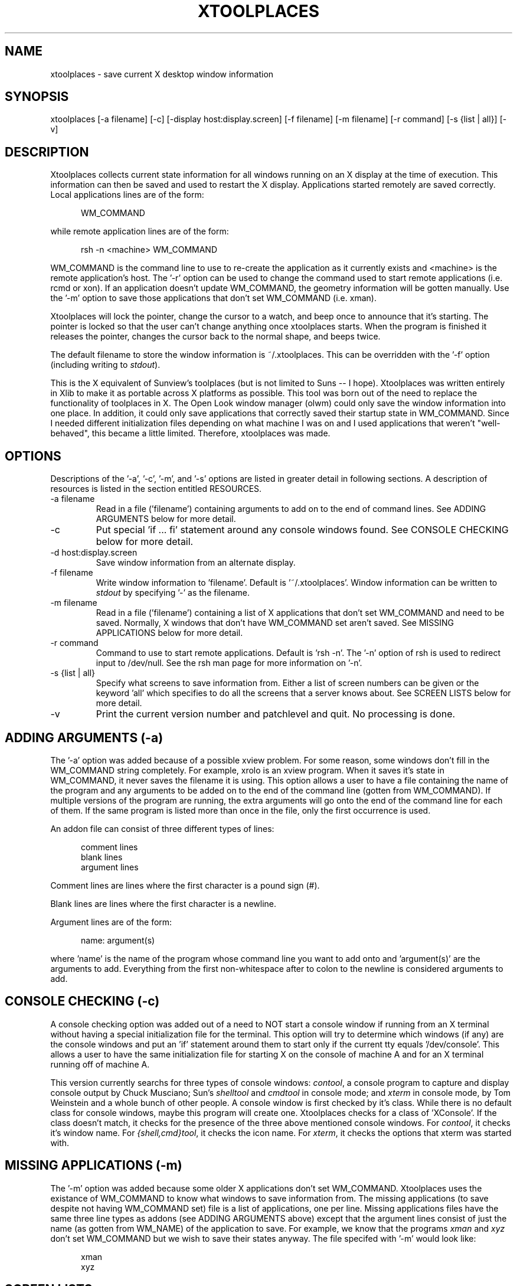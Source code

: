 .ll 6.5i
.TH XTOOLPLACES 1 "06-Sep-92"
.SH NAME
xtoolplaces - save current X desktop window information
.SH SYNOPSIS
xtoolplaces [-a filename] [-c] [-display host:display.screen] [-f filename] [-m filename] [-r command] [-s {list | all}] [-v]
.SH DESCRIPTION
Xtoolplaces collects current state information for all windows running on
an X display at the time of execution.  This information can then be saved
and used to restart the X display.  Applications started remotely are saved
correctly.  Local applications lines are of the form:

.in +5
WM_COMMAND
.in -5

while remote application lines are of the form:

.in +5
rsh -n <machine> WM_COMMAND
.in -5

WM_COMMAND is the command line to use to re-create the application as it
currently exists and <machine> is the remote application's host.  The '-r'
option can be used to change the command used to start remote applications
(i.e. rcmd or xon).  If an application doesn't update WM_COMMAND, the geometry
information will be gotten manually.  Use the '-m' option to save those
applications that don't set WM_COMMAND (i.e. xman).

Xtoolplaces will lock the pointer, change the cursor to a watch, and beep
once to announce that it's starting.  The pointer is locked so that the user
can't change anything once xtoolplaces starts.  When the program is finished
it releases the pointer, changes the cursor back to the normal shape, and
beeps twice.

The default filename to store the window information is ~/.xtoolplaces.  This
can be overridden with the '-f' option (including writing to \f2stdout\f1).

This is the X equivalent of Sunview's toolplaces (but is not limited to
Suns -- I hope).  Xtoolplaces was written entirely in Xlib to make it as
portable across X platforms as possible.  This tool was born out of the
need to replace the functionality of toolplaces in X.  The Open Look window
manager (olwm) could only save the window information into one place.  In
addition, it could only save applications that correctly saved their startup
state in WM_COMMAND.  Since I needed different initialization files depending
on what machine I was on and I used applications that weren't "well-behaved",
this became a little limited.  Therefore, xtoolplaces was made.
.SH OPTIONS
Descriptions of the '-a', '-c', '-m', and '-s' options are listed in greater
detail in following sections.  A description of resources is listed in
the section entitled RESOURCES.

.IP "-a filename"
Read in a file ('filename') containing arguments to add on to the end of
command lines.  See ADDING ARGUMENTS below for more detail.
.IP -c
Put special 'if ... fi' statement around any console windows found.  See
CONSOLE CHECKING below for more detail.
.IP "-d host:display.screen"
Save window information from an alternate display.
.IP "-f filename"
Write window information to 'filename'.  Default is '~/.xtoolplaces'.
Window information can be written to \f2stdout\f1 by specifying '-' as the
filename.
.IP "-m filename"
Read in a file ('filename') containing a list of X applications that don't set
WM_COMMAND and need to be saved.  Normally, X windows that don't have
WM_COMMAND set aren't saved.  See MISSING APPLICATIONS below for more
detail.
.IP "-r command"
Command to use to start remote applications.  Default is 'rsh -n'.  The '-n'
option of rsh is used to redirect input to /dev/null.  See the rsh man page
for more information on '-n'.
.IP "-s {list | all}"
Specify what screens to save information from.  Either a list of screen
numbers can be given or the keyword 'all' which specifies to do all the screens
that a server knows about.  See SCREEN LISTS below for more detail.
.IP -v
Print the current version number and patchlevel and quit.  No processing is
done.
.SH ADDING ARGUMENTS (-a)
The '-a' option was added because of a possible xview problem.  For some
reason, some windows don't fill in the WM_COMMAND string completely.  For
example, xrolo is an xview program.  When it saves it's state in WM_COMMAND,
it never saves the filename it is using.  This option allows a user to
have a file containing the name of the program and any arguments to be added
on to the end of the command line (gotten from WM_COMMAND).  If multiple
versions of the program are running, the extra arguments will go onto the end
of the command line for each of them.  If the same program is listed more
than once in the file, only the first occurrence is used.

An addon file can consist of three different types of lines:

.in +5
.nf
comment lines
blank lines
argument lines
.fi
.in -5

Comment lines are lines where the first character is a pound sign (#).

Blank lines are lines where the first character is a newline.

Argument lines are of the form:

.in +5
name: argument(s)
.in -5

where 'name' is the name of the program whose command line you want to
add onto and 'argument(s)' are the arguments to add.  Everything from the
first non-whitespace after to colon to the newline is considered arguments to
add.
.SH CONSOLE CHECKING (-c)
A console checking option was added out of a need to NOT start a console window
if running from an X terminal without having a special initialization file for
the terminal.  This option will try to determine which windows (if any) are the
console windows and put an 'if' statement around them to start only if the
current tty equals '/dev/console'.  This allows a user to have the same
initialization file for starting X on the console of machine A and for an X
terminal running off of machine A.

This version currently searchs for three types of console windows:
\f2contool\f1, a console program to capture and display console output by
Chuck Musciano; Sun's \f2shelltool\f1 and \f2cmdtool\f1 in console mode; and
\f2xterm\f1 in console mode, by Tom Weinstein and a whole bunch of other
people.  A console window is first checked by it's class.  While there is
no default class for console windows, maybe this program will create one.
Xtoolplaces checks for a class of 'XConsole'.  If the class doesn't match,
it checks for the presence of the three above mentioned console windows.  For
\f2contool\f1, it checks it's window name.  For \f2{shell,cmd}tool\f1, it
checks the icon name.  For \f2xterm\f1, it checks the options that xterm
was started with.
.SH MISSING APPLICATIONS (-m)
The '-m' option was added because some older X applications don't set
WM_COMMAND.  Xtoolplaces uses the existance of WM_COMMAND to know what
windows to save information from.  The missing applications (to save despite
not having WM_COMMAND set) file is a list of applications, one per line.
Missing applications files have the same three line types as addons (see
ADDING ARGUMENTS above) except that the argument lines consist of just the name
(as gotten from WM_NAME) of the application to save.  For example, we know
that the programs \f2xman\f1 and \f2xyz\f1 don't set WM_COMMAND but we wish
to save their states anyway.  The file specifed with '-m' would look like:

.in +5
.nf
xman
xyz
.fi
.in -5
.SH SCREEN LISTS
A list of screens is a list of numbers seperated by spaces and quoted (by
single or double quotes) to prevent the shell from parsing the list (i.e. to
save screens 1 and 3 would be -s '1 3').  The default screen to save is the
one listed in either the environment variable \f2DISPLAY\f1 or with the '-d'
option.  The screen specified by the '-d' option would override the one
in \f2DISPLAY\f1.

When saving from multiple screens, each window saved has the '-display' option
added to it if it doesn't already have it.  This is done in case a user starts
a window from one screen (so as not to need -display) and runs xtoolplaces
from another.  To insure that the window starts up on the right screen,
the '-display' option is added.

Three assumptions are made when adding the '-display' option:

.in +5
.nf
1) if a colon (:) is found on the command line, it belongs
   to HOST:SERVER.SCREEN and not to some other option
2) if a window already has a '-display' option, it points
   to the correct screen and nothing is changed or added
3) every window that has '-display' added uses '-display'
   (and not '-d' or something else)
.fi
.in -5
.SH RESOURCES
All of the options available on the command line can be put into a resource
file (and in fact most are in the default resource file,
/usr/lib/X11/app-defaults/Xtoolplaces), with the exception of the version (-v)
flag.  The order in which resources are read in (with each layer overwriting
the previous layers) are as follows:

.nf
        1) Hardcoded defaults
        2) Values in /usr/lib/X11/app-defaults/Xtoolplaces
        3) Values in $XUSERFILESEARCHPATH/Xtoolplaces or
           $XAPPLRESDIR/Xtoolplaces
        4) Values set using xrdb, either through the
           XResourceMangerString macro or, if that's empty, the
           .Xdefaults file in the user's home directory
        5) Values in the file specified by the XENVIRONMENT
           environment variable or, if that's not set, the
           .Xdefaults-hostname file in the user's home directory
           (where hostname is the name of the machine)
        6) Command line arguments
.fi

Descriptions of each resource can be found in the OPTIONS section.  The
resource names are as follows:
.IP xtoolplaces.addon
-a option (i.e. xtoolplaces.addon: /adm/addon)
.IP xtoolplaces.console
-c option (i.e. xtoolplaces.console:)
.IP xtoolplaces.display
-d option (i.e. xtoolplaces.display: chroma:1)
.IP xtoolplaces.saveto
-f option (i.e. xtoolplaces.saveto: /home/abb/.startup)
.IP xtoolplaces.missing
-m option (i.e. xtoolplaces.missing: /adm/missing)
.IP xtoolplaces.remote
-r option (i.e. xtoolplaces.remote: rsh)
.IP xtoolplaces.screens
-s option (i.e. xtoolplaces.screens: 1 3 4)
.SH FILES
.IP "/usr/lib/X11/app-defaults/Xtoolplaces" 2i
default resource file
.IP "$USERFILESEARCHPATH/Xtoolplaces" 2i
resource file
.IP "$XAPPLRESDIR/Xtoolplaces" 2i
resource file
.IP "~/.Xdefaults" 2i
user's resource file
.IP "$XENVIRONMENT" 2i
resource file
.IP "~/.Xdefaults-hostname" 2i
resource file for a specific machine
.IP "~/.xtoolplaces" 2i
default file to store window information
.SH SEE ALSO
toolplaces(1), xprop(1), xwininfo(1), xplaces(X)
.SH BUGS
Xtoolplaces goes VERY out it's way to capture as many X applications as
possible (including ill-behaved ones :-{).  The most up-to-date information
comes from WM_COMMAND if the application understands WM_SAVE_YOURSELF.  Don't
blame me if all the information isn't there for ill-behaved applications, I
tried!

If the application doesn't put the icon position in WM_COMMAND or into
window manager hints, there is no way to save that information.

For windows in which the geometry has to be gotten manually, xtoolplaces
doesn't put on the command line whether to start iconic or not (even if the
application is iconic at the time).  This is because different applications
take different arguments to start iconic (if they CAN be started iconic).

This program WILL NOT work with mwm (Motif Window Manager) and tvtwm (the
virtual version of twm).  It seems to work with all the others (olwm, olvwm,
twm) from what I've been told (I only use olvwm myself).
.SH AUTHOR
.nf
Adam Stein
800 Phillips Road, 129-71B
Webster, New York  14580
.ta 10
Internet:	adam@iset.scan.mc.xerox.com
.br
	stein.wbst129@xerox.com
